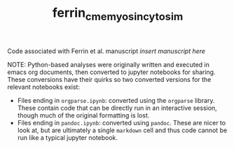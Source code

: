#+TITLE: ferrin_cme_myosin_cytosim

Code associated with Ferrin et al. manuscript /insert manuscript here/


NOTE: Python-based analyses were originally written and executed in emacs org documents, then
converted to jupyter notebooks for sharing. These conversions have their quirks
so two converted versions for the relevant notebooks exist:
- Files ending in ~orgparse.ipynb~: converted using the =orgparse= library.
  These contain code that can be directly run in an interactive session, though
  much of the original formatting is lost.
- Files ending in ~pandoc.ipynb~: converted using =pandoc=. These are nicer to
  look at, but are ultimately a single =markdown= cell and thus code cannot be
  run like a typical jupyter notebook.
